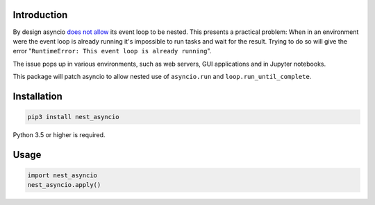 |Status| |PyPiVersion| |License|

Introduction
------------

By design asyncio `does not allow <https://bugs.python.org/issue22239>`_
its event loop to be nested. This presents a practical problem:
When in an environment were the event loop is
already running it's impossible to run tasks and wait
for the result. Trying to do so will give the error
"``RuntimeError: This event loop is already running``".

The issue pops up in various environments, such as web servers, GUI applications
and in Jupyter notebooks.

This package will patch asyncio to allow nested use of ``asyncio.run`` and
``loop.run_until_complete``. 

Installation
------------

.. code-block::

    pip3 install nest_asyncio
    
Python 3.5 or higher is required.

Usage
-----

.. code-block:: python

    import nest_asyncio
    nest_asyncio.apply()
    

.. |PyPiVersion| image:: https://img.shields.io/pypi/v/nest_asyncio.svg
   :alt: PyPi
   :target: https://pypi.python.org/pypi/nest_asyncio

.. |Status| image:: https://img.shields.io/badge/status-beta-green.svg
   :alt:

.. |License| image:: https://img.shields.io/badge/license-BSD-blue.svg
   :alt:


